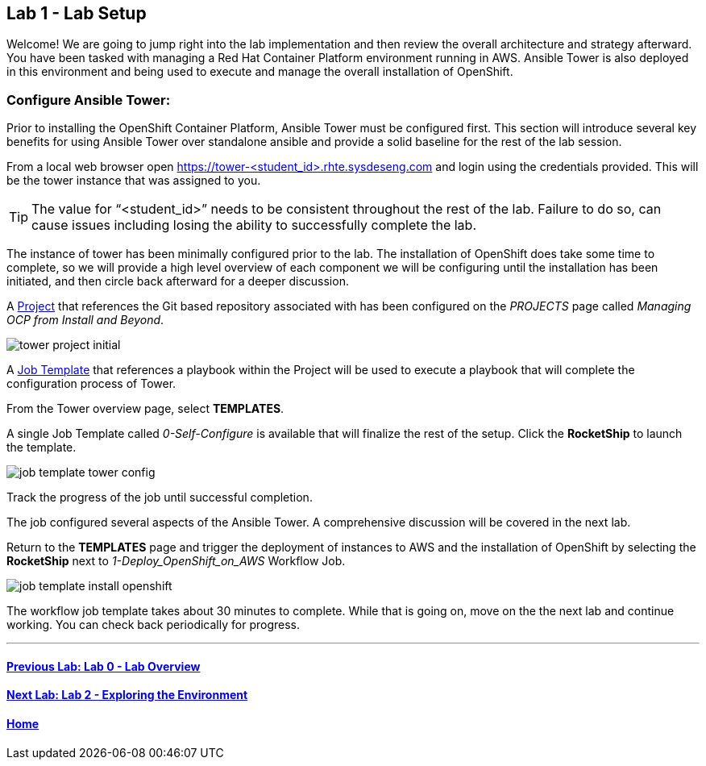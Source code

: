 == Lab 1 - Lab Setup

Welcome! We are going to jump right into the lab implementation and then review the overall architecture and strategy afterward. You have been tasked with managing a Red Hat Container Platform environment running in AWS. Ansible Tower is also deployed in this environment and being used to execute and manage the overall installation of OpenShift.

=== Configure Ansible Tower:

Prior to installing the OpenShift Container Platform, Ansible Tower must be configured first. This section will introduce several key benefits for using Ansible Tower over standalone ansible and provide a solid baseline for the rest of the lab session. 

From a local web browser open https://tower-<student_id>.rhte.sysdeseng.com[https://tower-<student_id>.rhte.sysdeseng.com] and login using the credentials provided. This will be the tower instance that was assigned to you.

TIP: The value for “<student_id>” needs to be consistent throughout the rest of the lab. Failure to do so, can cause issues including losing the ability to successfully complete the lab.

The instance of tower has been minimally configured prior to the lab. The installation of OpenShift does take some time to complete, so we will provide a high level overview of each component we will be configuring until the installation has been initiated, and then circle back afterward for a deeper discussion. 

A link:http://docs.ansible.com/ansible-tower/latest/html/userguide/projects.html[Project] that references the Git based repository associated with has been configured on the _PROJECTS_ page called _Managing OCP from Install and Beyond_. 

image::images/tower-project-initial.png[]

A link:http://docs.ansible.com/ansible-tower/latest/html/userguide/job_templates.html[Job Template] that references a playbook within the Project will be used to execute a playbook that will complete the configuration process of Tower.

From the Tower overview page, select **TEMPLATES**.

A single Job Template called _0-Self-Configure_ is available that will finalize the rest of the setup. Click the **RocketShip** to launch the template.

image::images/job-template-tower-config.png[]

Track the progress of the job until successful completion. 

The job configured several aspects of the Ansible Tower. A comprehensive discussion will be covered in the next lab. 

Return to the **TEMPLATES** page and trigger the deployment of instances to AWS and the installation of OpenShift by selecting the **RocketShip** next to _1-Deploy_OpenShift_on_AWS_ Workflow Job.

image::images/job-template-install-openshift.png[]

The workflow job template takes about 30 minutes to complete. While that is going on, move on the the next lab and continue working. You can check back periodically for progress.

'''

==== <<../lab0/lab0.adoc#lab0,Previous Lab: Lab 0 - Lab Overview>>
==== <<../lab2/lab2.adoc#lab2,Next Lab: Lab 2 - Exploring the Environment>>
==== <<../../README.adoc#lab1,Home>>

